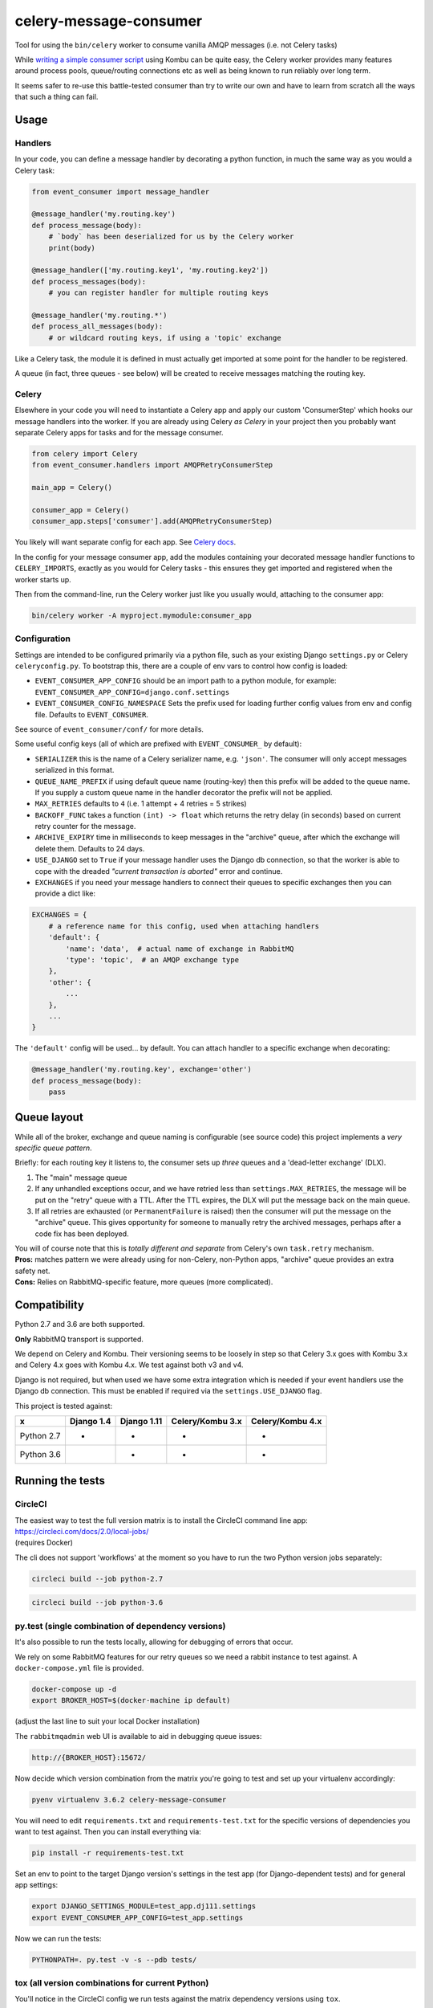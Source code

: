 celery-message-consumer
=======================

|Build Status|

.. |Build Status| image:: https://circleci.com/gh/depop/celery-message-consumer.svg?style=shield&circle-token=a9ea2909c5cbc4cb32a87f50444ca79b99e3b09c
    :alt: Build Status

Tool for using the ``bin/celery`` worker to consume vanilla AMQP
messages (i.e. not Celery tasks)

While `writing a simple consumer
script <https://medium.com/python-pandemonium/building-robust-rabbitmq-consumers-with-python-and-kombu-part-1-ccd660d17271>`__
using Kombu can be quite easy, the Celery worker provides many features
around process pools, queue/routing connections etc as well as being
known to run reliably over long term.

It seems safer to re-use this battle-tested consumer than try to write
our own and have to learn from scratch all the ways that such a thing
can fail.

Usage
-----

Handlers
~~~~~~~~

In your code, you can define a message handler by decorating a python
function, in much the same way as you would a Celery task:

.. code:: python

    from event_consumer import message_handler

    @message_handler('my.routing.key')
    def process_message(body):
        # `body` has been deserialized for us by the Celery worker
        print(body)

    @message_handler(['my.routing.key1', 'my.routing.key2'])
    def process_messages(body):
        # you can register handler for multiple routing keys

    @message_handler('my.routing.*')
    def process_all_messages(body):
        # or wildcard routing keys, if using a 'topic' exchange

Like a Celery task, the module it is defined in must actually get
imported at some point for the handler to be registered.

A queue (in fact, three queues - see below) will be created to receive
messages matching the routing key.

Celery
~~~~~~

Elsewhere in your code you will need to instantiate a Celery app and
apply our custom 'ConsumerStep' which hooks our message handlers into
the worker. If you are already using Celery *as Celery* in your project
then you probably want separate Celery apps for tasks and for the
message consumer.

.. code:: python

    from celery import Celery
    from event_consumer.handlers import AMQPRetryConsumerStep

    main_app = Celery()

    consumer_app = Celery()
    consumer_app.steps['consumer'].add(AMQPRetryConsumerStep)

You likely will want separate config for each app. See
`Celery docs <http://docs.celeryproject.org/en/latest/userguide/application.html#configuration>`__.

In the config for your message consumer app, add the modules containing
your decorated message handler functions to ``CELERY_IMPORTS``, exactly
as you would for Celery tasks - this ensures they get imported and
registered when the worker starts up.

Then from the command-line, run the Celery worker just like you usually
would, attaching to the consumer app:

.. code:: bash

    bin/celery worker -A myproject.mymodule:consumer_app

Configuration
~~~~~~~~~~~~~

Settings are intended to be configured primarily via a python file, such
as your existing Django ``settings.py`` or Celery ``celeryconfig.py``.
To bootstrap this, there are a couple of env vars to control how config
is loaded:

-  ``EVENT_CONSUMER_APP_CONFIG``
   should be an import path to a python module, for example:
   ``EVENT_CONSUMER_APP_CONFIG=django.conf.settings``
-  ``EVENT_CONSUMER_CONFIG_NAMESPACE``
   Sets the prefix used for loading further config values from env and
   config file. Defaults to ``EVENT_CONSUMER``.

See source of ``event_consumer/conf/`` for more details.

Some useful config keys (all of which are prefixed with
``EVENT_CONSUMER_`` by default):

-  ``SERIALIZER`` this is the name of a Celery serializer name, e.g.
   ``'json'``. The consumer will only accept messages serialized in this
   format.
-  ``QUEUE_NAME_PREFIX`` if using default queue name (routing-key) then
   this prefix will be added to the queue name. If you supply a custom
   queue name in the handler decorator the prefix will not be applied.
-  ``MAX_RETRIES`` defaults to ``4`` (i.e. 1 attempt + 4 retries = 5
   strikes)
-  ``BACKOFF_FUNC`` takes a function ``(int) -> float`` which returns
   the retry delay (in seconds) based on current retry counter for the
   message.
-  ``ARCHIVE_EXPIRY`` time in milliseconds to keep messages in the
   "archive" queue, after which the exchange will delete them. Defaults
   to 24 days.
-  ``USE_DJANGO`` set to ``True`` if your message handler uses the
   Django db connection, so that the worker is able to cope with the
   dreaded *"current transaction is aborted"* error and continue.
-  ``EXCHANGES`` if you need your message handlers to connect their
   queues to specific exchanges then you can provide a dict like:

.. code:: python

    EXCHANGES = {
        # a reference name for this config, used when attaching handlers
        'default': {  
            'name': 'data',  # actual name of exchange in RabbitMQ
            'type': 'topic',  # an AMQP exchange type
        },
        'other': {
            ...
        },
        ...
    }

The ``'default'`` config will be used... by default. You can attach
handler to a specific exchange when decorating:

.. code:: python

    @message_handler('my.routing.key', exchange='other')
    def process_message(body):
        pass

Queue layout
------------

While all of the broker, exchange and queue naming is configurable (see
source code) this project implements a *very specific queue pattern*.

Briefly: for each routing key it listens to, the consumer sets up
*three* queues and a 'dead-letter exchange' (DLX).

#. The "main" message queue
#. If any unhandled exceptions occur, and we have retried less than
   ``settings.MAX_RETRIES``, the message will be put on the "retry"
   queue with a TTL. After the TTL expires, the DLX will put the message
   back on the main queue.
#. If all retries are exhausted (or ``PermanentFailure`` is raised) then
   the consumer will put the message on the "archive" queue. This gives
   opportunity for someone to manually retry the archived messages,
   perhaps after a code fix has been deployed.

| You will of course note that this is *totally different and separate*
  from Celery's own ``task.retry`` mechanism.
| **Pros:** matches pattern we were already using for non-Celery,
  non-Python apps, "archive" queue provides an extra safety net.
| **Cons:** Relies on RabbitMQ-specific feature, more queues (more
  complicated).

Compatibility
-------------

Python 2.7 and 3.6 are both supported.

**Only** RabbitMQ transport is supported.

We depend on Celery and Kombu. Their versioning seems to be loosely in
step so that Celery 3.x goes with Kombu 3.x and Celery 4.x goes with
Kombu 4.x. We test against both v3 and v4.

Django is not required, but when used we have some extra integration
which is needed if your event handlers use the Django db connection.
This must be enabled if required via the ``settings.USE_DJANGO`` flag.

This project is tested against:

=========== ============ ============= ================== ==================
     x       Django 1.4   Django 1.11   Celery/Kombu 3.x   Celery/Kombu 4.x
=========== ============ ============= ================== ==================
Python 2.7       *             *                *                  *
Python 3.6                     *                *                  *                     
=========== ============ ============= ================== ==================

Running the tests
-----------------

CircleCI
~~~~~~~~

| The easiest way to test the full version matrix is to install the
  CircleCI command line app:
| https://circleci.com/docs/2.0/local-jobs/
| (requires Docker)

The cli does not support 'workflows' at the moment so you have to run
the two Python version jobs separately:

.. code:: bash

    circleci build --job python-2.7

.. code:: bash

    circleci build --job python-3.6

py.test (single combination of dependency versions)
~~~~~~~~~~~~~~~~~~~~~~~~~~~~~~~~~~~~~~~~~~~~~~~~~~~

It's also possible to run the tests locally, allowing for debugging of
errors that occur.

We rely on some RabbitMQ features for our retry queues so we need a
rabbit instance to test against. A ``docker-compose.yml`` file is
provided.

.. code:: bash

    docker-compose up -d
    export BROKER_HOST=$(docker-machine ip default)

(adjust the last line to suit your local Docker installation)

The ``rabbitmqadmin`` web UI is available to aid in debugging queue issues:

.. code:: bash

    http://{BROKER_HOST}:15672/

Now decide which version combination from the matrix you're going to
test and set up your virtualenv accordingly:

.. code:: bash

    pyenv virtualenv 3.6.2 celery-message-consumer

You will need to edit ``requirements.txt`` and ``requirements-test.txt``
for the specific versions of dependencies you want to test against. Then
you can install everything via:

.. code:: bash

    pip install -r requirements-test.txt

Set an env to point to the target Django version's settings in the test
app (for Django-dependent tests) and for general app settings:

.. code:: bash

    export DJANGO_SETTINGS_MODULE=test_app.dj111.settings
    export EVENT_CONSUMER_APP_CONFIG=test_app.settings

Now we can run the tests:

.. code:: bash

    PYTHONPATH=. py.test -v -s --pdb tests/

tox (all version combinations for current Python)
~~~~~~~~~~~~~~~~~~~~~~~~~~~~~~~~~~~~~~~~~~~~~~~~~

You'll notice in the CircleCI config we run tests against the matrix
dependency versions using ``tox``.

There are `some warts <https://github.com/pyenv/pyenv-virtualenv/issues/202#issuecomment-339624649>`__
around using ``tox`` with ``pyenv-virtualenv`` so if you created a Python 3.6
virtualenv using the instructions above the best thing to do is delete it and
recreate it like this:

.. code:: bash

    pyenv virtualenv -p python3.6 myenv
    pip install tox

(it's actually easier not to use a virtualenv at all - tox creates its
own virtualenvs anyway, but that does mean you'd have to install tox
globally)

You need the Docker container running:

.. code:: bash

    docker-compose up -d
    export BROKER_HOST=$(docker-machine ip default)

You can now run tests for any versions compatible with your virtualenv
python version, e.g.

.. code:: bash

    tox -e py36-dj111-cel4

To run the full version matrix you need to have both Python 2.7 and 3.6. The
easiest way is via ``pyenv``. You will also need to make both Python versions
'global' (or 'local') via pyenv, and then install and run ``tox`` outside of
any virtualenv.

.. code:: bash

    source deactivate
    pyenv global 2.7.14 3.6.2
    pip install tox
    tox
